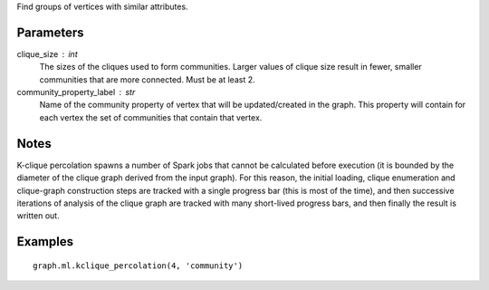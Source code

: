 Find groups of vertices with similar attributes.

Parameters
----------
clique_size : int
    The sizes of the cliques used to form communities.
    Larger values of clique size result in fewer, smaller communities that are
    more connected.
    Must be at least 2.

community_property_label : str
    Name of the community property of vertex that will be updated/created in
    the graph.
    This property will contain for each vertex the set of communities that
    contain that vertex.

Notes
-----
K-clique percolation spawns a number of Spark jobs that cannot be
calculated before execution (it is bounded by the diameter of the clique
graph derived from the input graph).
For this reason, the initial loading, clique enumeration and clique-graph
construction steps are tracked with a single progress bar (this is most of
the time), and then successive iterations of analysis of the clique graph
are tracked with many short-lived progress bars, and then finally the
result is written out.


Examples
--------
::

    graph.ml.kclique_percolation(4, 'community')


